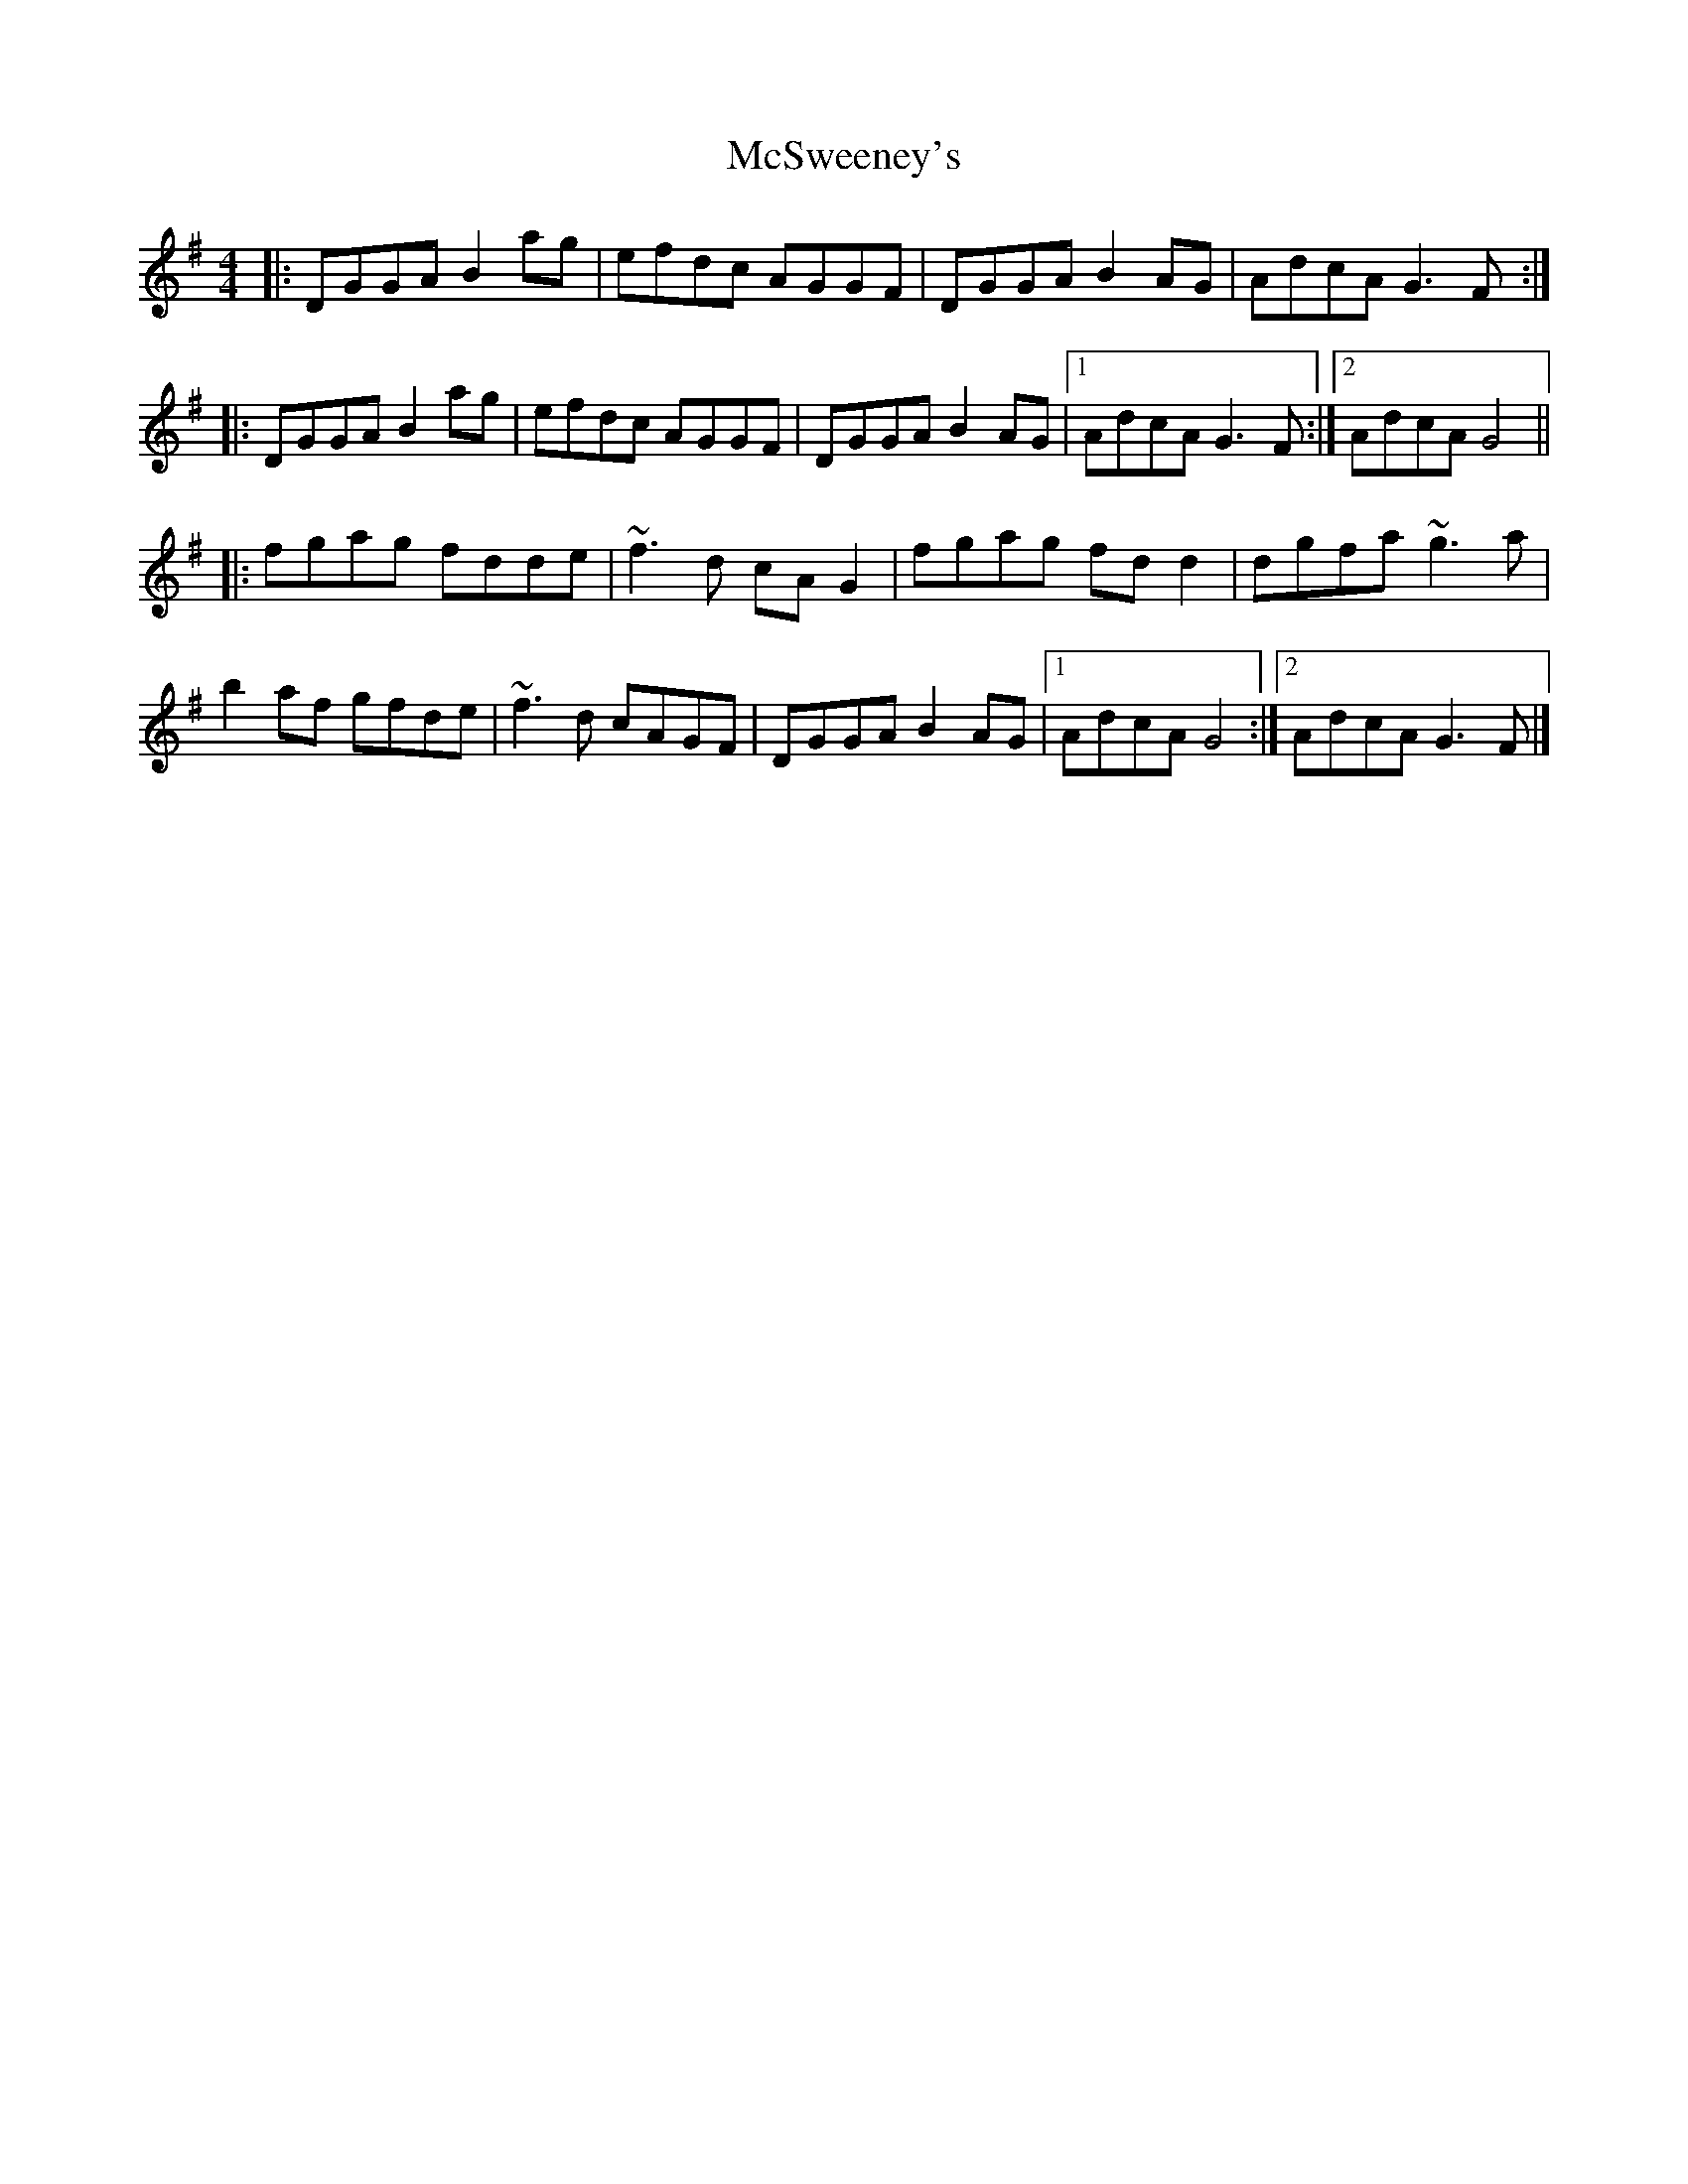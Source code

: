 X: 2
T: McSweeney's
Z: Weejie
S: https://thesession.org/tunes/3915#setting16812
R: reel
M: 4/4
L: 1/8
K: Gmaj
|: DGGA B2ag | efdc AGGF | DGGA B2AG | AdcA G3F :||: DGGA B2ag | efdc AGGF | DGGA B2AG |1 AdcA G3F :|2 AdcA G4 |||: fgag fdde | ~f3d cAG2 | fgag fdd2 | dgfa ~g3a | b2af gfde | ~f3d cAGF | DGGA B2AG |1 AdcA G4 :|2 AdcA G3F|]
